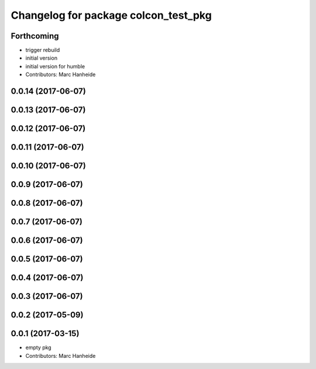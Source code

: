 ^^^^^^^^^^^^^^^^^^^^^^^^^^^^^^^^^^^^^
Changelog for package colcon_test_pkg
^^^^^^^^^^^^^^^^^^^^^^^^^^^^^^^^^^^^^

Forthcoming
-----------
* trigger rebuild
* initial version
* initial version for humble
* Contributors: Marc Hanheide

0.0.14 (2017-06-07)
-------------------

0.0.13 (2017-06-07)
-------------------

0.0.12 (2017-06-07)
-------------------

0.0.11 (2017-06-07)
-------------------

0.0.10 (2017-06-07)
-------------------

0.0.9 (2017-06-07)
------------------

0.0.8 (2017-06-07)
------------------

0.0.7 (2017-06-07)
------------------

0.0.6 (2017-06-07)
------------------

0.0.5 (2017-06-07)
------------------

0.0.4 (2017-06-07)
------------------

0.0.3 (2017-06-07)
------------------

0.0.2 (2017-05-09)
------------------

0.0.1 (2017-03-15)
------------------
* empty pkg
* Contributors: Marc Hanheide
